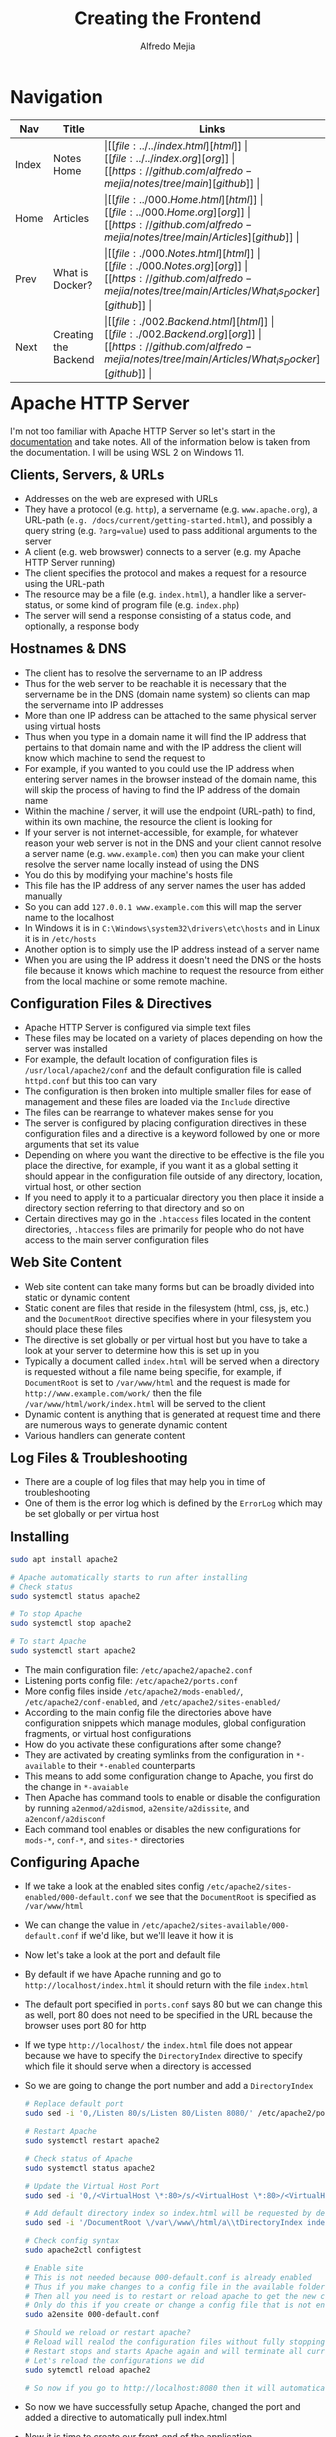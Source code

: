 #+title: Creating the Frontend
#+author: Alfredo Mejia
#+options: num:nil html-postamble:nil
#+html_head: <link rel="stylesheet" type="text/css" href="../../resources/bulma/bulma.css" /> <style>body {margin: 5%} h1,h2,h3,h4,h5,h6 {margin-top: 3%}</style>

* Navigation
| Nav   | Title                | Links                                   |
|-------+----------------------+-----------------------------------------|
| Index | Notes Home           | \vert [[file:../../index.html][html]] \vert [[file:../../index.org][org]] \vert [[https://github.com/alfredo-mejia/notes/tree/main][github]] \vert |
| Home  | Articles             | \vert [[file:../000.Home.html][html]] \vert [[file:../000.Home.org][org]] \vert [[https://github.com/alfredo-mejia/notes/tree/main/Articles][github]] \vert |
| Prev  | What is Docker?      | \vert [[file:./000.Notes.html][html]] \vert [[file:./000.Notes.org][org]] \vert [[https://github.com/alfredo-mejia/notes/tree/main/Articles/What_is_Docker][github]] \vert |
| Next  | Creating the Backend | \vert [[file:./002.Backend.html][html]] \vert [[file:./002.Backend.org][org]] \vert [[https://github.com/alfredo-mejia/notes/tree/main/Articles/What_is_Docker][github]] \vert |

* Apache HTTP Server
I'm not too familiar with Apache HTTP Server so let's start in the [[https://httpd.apache.org/docs/2.4/getting-started.html][documentation]] and take notes.
All of the information below is taken from the documentation.
I will be using WSL 2 on Windows 11.

** Clients, Servers, & URLs
    - Addresses on the web are expresed with URLs
    - They have a protocol (e.g. ~http~), a servername (e.g. ~www.apache.org~), a URL-path (~e.g. /docs/current/getting-started.html~), and possibly a query string (e.g. ~?arg=value~) used to pass additional arguments to the server
    - A client (e.g. web browswer) connects to a server (e.g. my Apache HTTP Server running)
    - The client specifies the protocol and makes a request for a resource using the URL-path
    - The resource may be a file (e.g. ~index.html~), a handler like a server-status, or some kind of program file (e.g. ~index.php~)
    - The server will send a response consisting of a status code, and optionally, a response body

** Hostnames & DNS
    - The client has to resolve the servername to an IP address
    - Thus for the web server to be reachable it is necessary that the servername be in the DNS (domain name system) so clients can map the servername into IP addresses
    - More than one IP address can be attached to the same physical server using virtual hosts
    - Thus when you type in a domain name it will find the IP address that pertains to that domain name and with the IP address the client will know which machine to send the request to
    - For example, if you wanted to you could use the IP address when entering server names in the browser instead of the domain name, this will skip the process of having to find the IP address of the domain name
    - Within the machine / server, it will use the endpoint (URL-path) to find, within its own machine, the resource the client is looking for
    - If your server is not internet-accessible, for example, for whatever reason your web server is not in the DNS and your client cannot resolve a server name (e.g. ~www.example.com~) then you can make your client resolve the server name locally instead of using the DNS
    - You do this by modifying your machine's hosts file
    - This file has the IP address of any server names the user has added manually
    - So you can add ~127.0.0.1 www.example.com~ this will map the server name to the localhost
    - In Windows it is in ~C:\Windows\system32\drivers\etc\hosts~ and in Linux it is in ~/etc/hosts~
    - Another option is to simply use the IP address instead of a server name
    - When you are using the IP address it doesn't need the DNS or the hosts file because it knows which machine to request the resource from either from the local machine or some remote machine.

** Configuration Files & Directives
    - Apache HTTP Server is configured via simple text files
    - These files may be located on a variety of places depending on how the server was installed
    - For example, the default location of configuration files is ~/usr/local/apache2/conf~ and the default configuration file is called ~httpd.conf~ but this too can vary
    - The configuration is then broken into multiple smaller files for ease of management and these files are loaded via the ~Include~ directive
    - The files can be rearrange to whatever makes sense for you
    - The server is configured by placing configuration directives in these configuration files and a directive is a keyword followed by one or more arguments that set its value
    - Depending on where you want the directive to be effective is the file you place the directive, for example, if you want it as a global setting it should appear in the configuration file outside of any directory, location, virtual host, or other section
    - If you need to apply it to a particualar directory you then place it inside a directory section referring to that directory and so on
    - Certain directives may go in the ~.htaccess~ files located in the content directories, ~.htaccess~ files are primarily for people who do not have access to the main server configuration files

** Web Site Content
    - Web site content can take many forms but can be broadly divided into static or dynamic content
    - Static conent are files that reside in the filesystem (html, css, js, etc.) and the ~DocumentRoot~ directive specifies where in your filesystem you should place these files
    - The directive is set globally or per virtual host but you have to take a look at your server to determine how this is set up in you
    - Typically a document called ~index.html~ will be served when a directory is requested without a file name being specifie, for example, if ~DocumentRoot~ is set to ~/var/www/html~ and the request is made for ~http://www.example.com/work/~ then the file ~/var/www/html/work/index.html~ will be served to the client
    - Dynamic content is anything that is generated at request time and there are numerous ways to generate dynamic content
    - Various handlers can generate content

** Log Files & Troubleshooting
    - There are a couple of log files that may help you in time of troubleshooting
    - One of them is the error log which is defined by the ~ErrorLog~ which may be set globally or per virtua host

** Installing

#+BEGIN_SRC bash
  sudo apt install apache2

  # Apache automatically starts to run after installing
  # Check status
  sudo systemctl status apache2

  # To stop Apache
  sudo systemctl stop apache2

  # To start Apache
  sudo systemctl start apache2
#+END_SRC

    - The main configuration file: ~/etc/apache2/apache2.conf~
    - Listening ports config file: ~/etc/apache2/ports.conf~
    - More config files inside ~/etc/apache2/mods-enabled/~, ~/etc/apache2/conf-enabled~, and ~/etc/apache2/sites-enabled/~
    - According to the main config file the directories above have configuration snippets which manage modules, global configuration fragments, or virtual host configurations
    - How do you activate these configurations after some change?
    - They are activated by creating symlinks from the configuration in ~*-available~ to their ~*-enabled~ counterparts
    - This means to add some configuration change to Apache, you first do the change in ~*-avaiable~
    - Then Apache has command tools to enable or disable the configuration by running ~a2enmod/a2dismod~, ~a2ensite/a2dissite~, and ~a2enconf/a2disconf~
    - Each command tool enables or disables the new configurations for ~mods-*~, ~conf-*~, and ~sites-*~ directories

** Configuring Apache
    - If we take a look at the enabled sites config ~/etc/apache2/sites-enabled/000-default.conf~ we see that the ~DocumentRoot~ is specified as ~/var/www/html~
    - We can change the value in ~/etc/apache2/sites-available/000-default.conf~ if we'd like, but we'll leave it how it is
    - Now let's take a look at the port and default file
    - By default if we have Apache running and go to ~http://localhost/index.html~ it should return with the file ~index.html~
    - The default port specified in ~ports.conf~ says 80 but we can change this as well, port 80 does not need to be specified in the URL because the browser uses port 80 for http
    - If we type ~http://localhost/~ the ~index.html~ file does not appear because we have to specify the ~DirectoryIndex~ directive to specify which file it should serve when a directory is accessed
    - So we are going to change the port number and add a ~DirectoryIndex~

      #+BEGIN_SRC bash
	# Replace default port
	sudo sed -i '0,/Listen 80/s/Listen 80/Listen 8080/' /etc/apache2/ports.conf

	# Restart Apache
	sudo systemctl restart apache2

	# Check status of Apache
	sudo systemctl status apache2

	# Update the Virtual Host Port
	sudo sed -i '0,/<VirtualHost \*:80>/s/<VirtualHost \*:80>/<VirtualHost \*:8080>/' /etc/apache2/sites-available/000-default.conf

	# Add default directory index so index.html will be requested by default w/o specifying it in the url
	sudo sed -i '/DocumentRoot \/var\/www\/html/a\\tDirectoryIndex index.html' /etc/apache2/sites-available/000-default.conf

	# Check config syntax
	sudo apache2ctl configtest

	# Enable site
	# This is not needed because 000-default.conf is already enabled
	# Thus if you make changes to a config file in the available folder that is already enabled (shown in the sites-enabled folder)
	# Then all you need is to restart or reload apache to get the new changes
	# Only do this if you create or change a config file that is not enabled (not present in sites-enabled)
	sudo a2ensite 000-default.conf

	# Should we reload or restart apache?
	# Reload will realod the configuration files without fully stopping Apache and disrupt existing connections
	# Restart stops and starts Apache again and will terminate all current connections
	# Let's reload the configurations we did
	sudo sytemctl reload apache2

	# So now if you go to http://localhost:8080 then it will automatically pull index.html
      #+END_SRC

    - So now we have successfully setup Apache, changed the port and added a directive to automatically pull index.html
    - Now it is time to create our front-end of the application
    - We will create a new directory called ~What_is_Docker~ thus its path will be ~/var/www/html/What_is_Docker/~ and inside of it will have the file ~index.html~
    - So now if we go to http://localhost:8080/What_is_Docker the index file inside ~What_is_Docker~ directory should appear

** Building the Frontend
    - [[file:./App/Frontend/What_is_Docker/index.html][Here]] is the index file
    - With the index file you can enter a name and DOB and if successful it will register with the DB and display the results
    - You can edit the name or even delete the row
    - Most of the magic happens in JS and the backend
    - [[file:./App/Fronted/What_is_Docker/main.js][Here]] is the JS file
